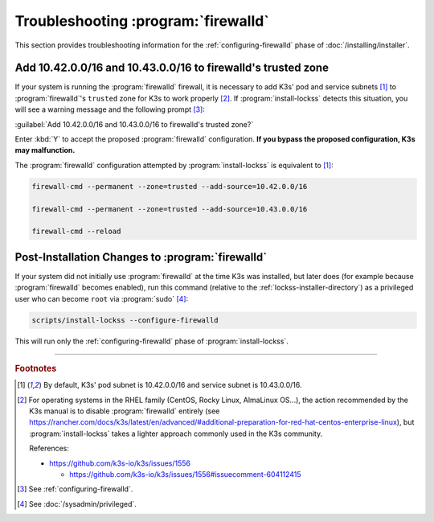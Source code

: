 ====================================
Troubleshooting :program:`firewalld`
====================================

This section provides troubleshooting information for the :ref:`configuring-firewalld` phase of :doc:`/installing/installer`.

-------------------------------------------------------------
Add 10.42.0.0/16 and 10.43.0.0/16 to firewalld's trusted zone
-------------------------------------------------------------

If your system is running the :program:`firewalld` firewall, it is necessary to add K3s' pod and service subnets [#fnk3ssubnets]_ to :program:`firewalld`'s ``trusted`` zone for K3s to work properly [#fnreference]_. If :program:`install-lockss` detects this situation, you will see a warning message and the following prompt [#fninstaller]_:

:guilabel:`Add 10.42.0.0/16 and 10.43.0.0/16 to firewalld's trusted zone?`

Enter :kbd:`Y` to accept the proposed :program:`firewalld` configuration. **If you bypass the proposed configuration, K3s may malfunction.**

The :program:`firewalld` configuration attempted by :program:`install-lockss` is equivalent to [#fnk3ssubnets]_:

.. code-block:: shell

   firewall-cmd --permanent --zone=trusted --add-source=10.42.0.0/16

   firewall-cmd --permanent --zone=trusted --add-source=10.43.0.0/16

   firewall-cmd --reload

-------------------------------------------------
Post-Installation Changes to :program:`firewalld`
-------------------------------------------------

If your system did not initially use :program:`firewalld` at the time K3s was installed, but later does (for example because :program:`firewalld` becomes enabled), run this command (relative to the :ref:`lockss-installer-directory`) as a privileged user who can become ``root`` via :program:`sudo` [#fnprivileged]_:

.. code-block:: shell

   scripts/install-lockss --configure-firewalld

This will run only the :ref:`configuring-firewalld` phase of :program:`install-lockss`.

----

.. rubric:: Footnotes

.. [#fnk3ssubnets]

   By default, K3s' pod subnet is 10.42.0.0/16 and service subnet is 10.43.0.0/16.

.. [#fnreference]

   For operating systems in the RHEL family (CentOS, Rocky Linux, AlmaLinux OS...), the action recommended by the K3s manual is to disable :program:`firewalld` entirely (see https://rancher.com/docs/k3s/latest/en/advanced/#additional-preparation-for-red-hat-centos-enterprise-linux), but :program:`install-lockss` takes a lighter approach commonly used in the K3s community.

   References:

   *  https://github.com/k3s-io/k3s/issues/1556

      *  https://github.com/k3s-io/k3s/issues/1556#issuecomment-604112415

.. [#fninstaller]

   See :ref:`configuring-firewalld`.

.. [#fnprivileged]

   See :doc:`/sysadmin/privileged`.
